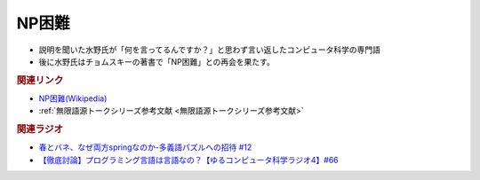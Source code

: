 NP困難
==========================================================
.. glossary::
  NP困難 : A-Z

* 説明を聞いた水野氏が「何を言ってるんですか？」と思わず言い返したコンピュータ科学の専門語
* 後に水野氏はチョムスキーの著書で「NP困難」との再会を果たす。

.. rubric:: 関連リンク
* `NP困難(Wikipedia) <https://ja.wikipedia.org/wiki/NP困難>`_ 
* :ref:`無限語源トークシリーズ参考文献 <無限語源トークシリーズ参考文献>`

.. rubric:: 関連ラジオ
* `春とバネ、なぜ両方springなのか-多義語パズルへの招待 #12`_
* `【徹底討論】プログラミング言語は言語なの？【ゆるコンピュータ科学ラジオ4】#66`_

.. _【徹底討論】プログラミング言語は言語なの？【ゆるコンピュータ科学ラジオ4】#66: https://www.youtube.com/watch?v=ru1ZVmytMoo
.. _春とバネ、なぜ両方springなのか-多義語パズルへの招待 #12: https://www.youtube.com/watch?v=xE91uqIpOMU
